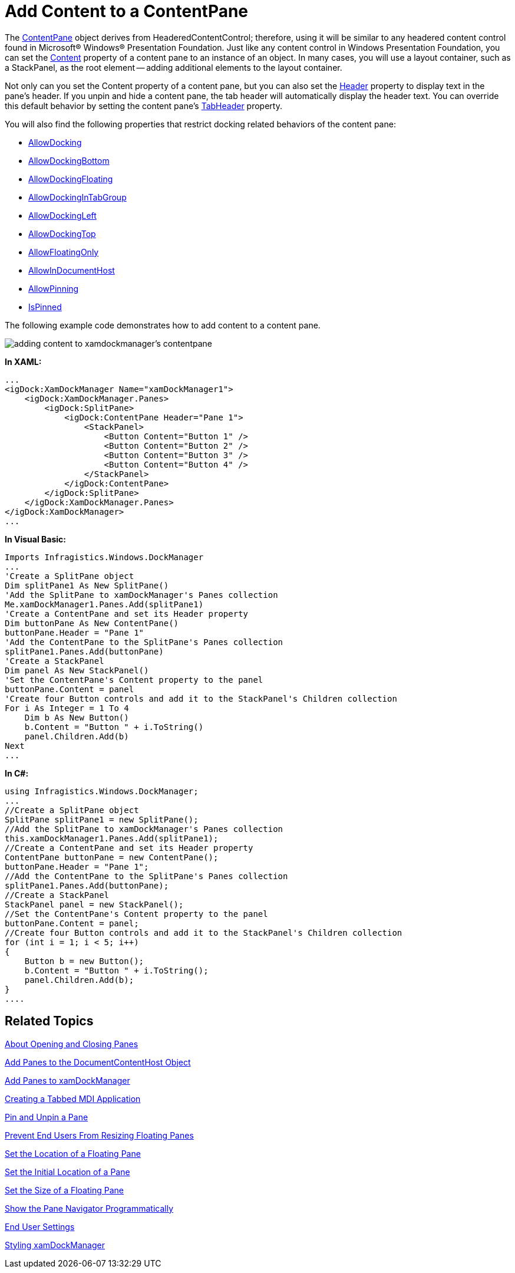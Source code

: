 ﻿////

|metadata|
{
    "name": "xamdockmanager-add-content-to-a-contentpane",
    "controlName": ["xamDockManager"],
    "tags": ["How Do I"],
    "guid": "{EBC7F0CD-11B5-48A3-9A5A-31AB27D51152}",  
    "buildFlags": [],
    "createdOn": "2012-01-30T19:39:53.4860503Z"
}
|metadata|
////

= Add Content to a ContentPane

The link:{ApiPlatform}dockmanager{ApiVersion}~infragistics.windows.dockmanager.contentpane.html[ContentPane] object derives from HeaderedContentControl; therefore, using it will be similar to any headered content control found in Microsoft® Windows® Presentation Foundation. Just like any content control in Windows Presentation Foundation, you can set the link:{ApiPlatform}dockmanager{ApiVersion}~infragistics.windows.dockmanager.contentpane.html[Content] property of a content pane to an instance of an object. In many cases, you will use a layout container, such as a StackPanel, as the root element -- adding additional elements to the layout container.

Not only can you set the Content property of a content pane, but you can also set the link:{ApiPlatform}dockmanager{ApiVersion}~infragistics.windows.dockmanager.contentpane.html[Header] property to display text in the pane's header. If you unpin and hide a content pane, the tab header will automatically display the header text. You can override this default behavior by setting the content pane's link:{ApiPlatform}dockmanager{ApiVersion}~infragistics.windows.dockmanager.contentpane~tabheader.html[TabHeader] property.

You will also find the following properties that restrict docking related behaviors of the content pane:

* link:{ApiPlatform}dockmanager{ApiVersion}~infragistics.windows.dockmanager.contentpane~allowdocking.html[AllowDocking]
* link:{ApiPlatform}dockmanager{ApiVersion}~infragistics.windows.dockmanager.contentpane~allowdockingbottom.html[AllowDockingBottom]
* link:{ApiPlatform}dockmanager{ApiVersion}~infragistics.windows.dockmanager.contentpane~allowdockingfloating.html[AllowDockingFloating]
* link:{ApiPlatform}dockmanager{ApiVersion}~infragistics.windows.dockmanager.contentpane~allowdockingintabgroup.html[AllowDockingInTabGroup]
* link:{ApiPlatform}dockmanager{ApiVersion}~infragistics.windows.dockmanager.contentpane~allowdockingleft.html[AllowDockingLeft]
* link:{ApiPlatform}dockmanager{ApiVersion}~infragistics.windows.dockmanager.contentpane~allowdockingtop.html[AllowDockingTop]
* link:{ApiPlatform}dockmanager{ApiVersion}~infragistics.windows.dockmanager.contentpane~allowfloatingonly.html[AllowFloatingOnly]
* link:{ApiPlatform}dockmanager{ApiVersion}~infragistics.windows.dockmanager.contentpane~allowindocumenthost.html[AllowInDocumentHost]
* link:{ApiPlatform}dockmanager{ApiVersion}~infragistics.windows.dockmanager.contentpane~allowpinning.html[AllowPinning]
* link:{ApiPlatform}dockmanager{ApiVersion}~infragistics.windows.dockmanager.contentpane~ispinned.html[IsPinned]

The following example code demonstrates how to add content to a content pane.

image::images/xamDockManager_Add_Content_to_a_Content_Pane.png[adding content to xamdockmanager's contentpane]

*In XAML:*

----
...
<igDock:XamDockManager Name="xamDockManager1">
    <igDock:XamDockManager.Panes>
        <igDock:SplitPane>
            <igDock:ContentPane Header="Pane 1">
                <StackPanel>
                    <Button Content="Button 1" />
                    <Button Content="Button 2" />
                    <Button Content="Button 3" />
                    <Button Content="Button 4" />
                </StackPanel>
            </igDock:ContentPane>
        </igDock:SplitPane>
    </igDock:XamDockManager.Panes>
</igDock:XamDockManager>
...
----

*In Visual Basic:*

----
Imports Infragistics.Windows.DockManager
...
'Create a SplitPane object
Dim splitPane1 As New SplitPane() 
'Add the SplitPane to xamDockManager's Panes collection
Me.xamDockManager1.Panes.Add(splitPane1) 
'Create a ContentPane and set its Header property
Dim buttonPane As New ContentPane() 
buttonPane.Header = "Pane 1" 
'Add the ContentPane to the SplitPane's Panes collection
splitPane1.Panes.Add(buttonPane) 
'Create a StackPanel
Dim panel As New StackPanel() 
'Set the ContentPane's Content property to the panel
buttonPane.Content = panel 
'Create four Button controls and add it to the StackPanel's Children collection
For i As Integer = 1 To 4 
    Dim b As New Button() 
    b.Content = "Button " + i.ToString() 
    panel.Children.Add(b) 
Next
...
----

*In C#:*

----
using Infragistics.Windows.DockManager;
...
//Create a SplitPane object
SplitPane splitPane1 = new SplitPane();
//Add the SplitPane to xamDockManager's Panes collection
this.xamDockManager1.Panes.Add(splitPane1);
//Create a ContentPane and set its Header property
ContentPane buttonPane = new ContentPane();
buttonPane.Header = "Pane 1";
//Add the ContentPane to the SplitPane's Panes collection
splitPane1.Panes.Add(buttonPane);
//Create a StackPanel
StackPanel panel = new StackPanel();
//Set the ContentPane's Content property to the panel
buttonPane.Content = panel;
//Create four Button controls and add it to the StackPanel's Children collection
for (int i = 1; i < 5; i++)
{
    Button b = new Button();
    b.Content = "Button " + i.ToString();
    panel.Children.Add(b);
}
....
----

== Related Topics

link:xamdockmanager-about-opening-and-closing-panes.html[About Opening and Closing Panes]

link:xamdockmanager-add-panes-to-the-documentcontenthost-object.html[Add Panes to the DocumentContentHost Object]

link:xamdockmanager-add-panes-to-xamdockmanager.html[Add Panes to xamDockManager]

link:xamdockmanager-creating-a-tabbed-mdi-application.html[Creating a Tabbed MDI Application]

link:xamdockmanager-pin-and-unpin-a-pane.html[Pin and Unpin a Pane]

link:xamdockmanager-prevent-end-users-from-resizing-floating-panes.html[Prevent End Users From Resizing Floating Panes]

link:xamdockmanager-set-the-location-of-a-floating-pane.html[Set the Location of a Floating Pane]

link:xamdockmanager-set-the-initial-location-of-a-pane.html[Set the Initial Location of a Pane]

link:xamdockmanager-set-the-size-of-a-floating-pane.html[Set the Size of a Floating Pane]

link:xamdockmanager-show-the-pane-navigator-programmatically.html[Show the Pane Navigator Programmatically]

link:xamdockmanager-end-user-settings.html[End User Settings]

link:xamdockmanager-styling-xamdockmanager.html[Styling xamDockManager]